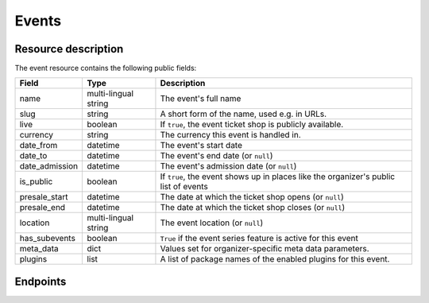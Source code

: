 Events
======

Resource description
--------------------

The event resource contains the following public fields:

.. rst-class:: rest-resource-table

===================================== ========================== =======================================================
Field                                 Type                       Description
===================================== ========================== =======================================================
name                                  multi-lingual string       The event's full name
slug                                  string                     A short form of the name, used e.g. in URLs.
live                                  boolean                    If ``true``, the event ticket shop is publicly
                                                                 available.
currency                              string                     The currency this event is handled in.
date_from                             datetime                   The event's start date
date_to                               datetime                   The event's end date (or ``null``)
date_admission                        datetime                   The event's admission date (or ``null``)
is_public                             boolean                    If ``true``, the event shows up in places like the
                                                                 organizer's public list of events
presale_start                         datetime                   The date at which the ticket shop opens (or ``null``)
presale_end                           datetime                   The date at which the ticket shop closes (or ``null``)
location                              multi-lingual string       The event location (or ``null``)
has_subevents                         boolean                    ``True`` if the event series feature is active for this
                                                                 event
meta_data                             dict                       Values set for organizer-specific meta data parameters.
plugins                               list                       A list of package names of the enabled plugins for this
                                                                 event.
===================================== ========================== =======================================================


.. versionchanged:: 1.7

   The ``meta_data`` field has been added.

.. versionchanged:: 1.15

   The ``plugins`` field has been added.
   The operations POST, PATCH, PUT and DELETE have been added.

Endpoints
---------

.. http:get:: /api/v1/organizers/(organizer)/events/

   Returns a list of all events within a given organizer the authenticated user/token has access to.

   **Example request**:

   .. sourcecode:: http

      GET /api/v1/organizers/bigevents/events/ HTTP/1.1
      Host: pretix.eu
      Accept: application/json, text/javascript

   **Example response**:

   .. sourcecode:: http

      HTTP/1.1 200 OK
      Vary: Accept
      Content-Type: application/json

      {
        "count": 1,
        "next": null,
        "previous": null,
        "results": [
          {
            "name": {"en": "Sample Conference"},
            "slug": "sampleconf",
            "live": false,
            "currency": "EUR",
            "date_from": "2017-12-27T10:00:00Z",
            "date_to": null,
            "date_admission": null,
            "is_public": null,
            "presale_start": null,
            "presale_end": null,
            "location": null,
            "has_subevents": false,
            "meta_data": {},
            "plugins": [
              "pretix.plugins.banktransfer"
              "pretix.plugins.stripe"
              "pretix.plugins.paypal"
              "pretix.plugins.ticketoutputpdf"
            ]
          }
        ]
      }

   :query page: The page number in case of a multi-page result set, default is 1
   :param organizer: The ``slug`` field of a valid organizer
   :statuscode 200: no error
   :statuscode 401: Authentication failure
   :statuscode 403: The requested organizer does not exist **or** you have no permission to view it.

.. http:get:: /api/v1/organizers/(organizer)/events/(event)/

   Returns information on one event, identified by its slug.

   **Example request**:

   .. sourcecode:: http

      GET /api/v1/organizers/bigevents/events/sampleconf/ HTTP/1.1
      Host: pretix.eu
      Accept: application/json, text/javascript

   **Example response**:

   .. sourcecode:: http

      HTTP/1.1 200 OK
      Vary: Accept
      Content-Type: application/json

      {
        "name": {"en": "Sample Conference"},
        "slug": "sampleconf",
        "live": false,
        "currency": "EUR",
        "date_from": "2017-12-27T10:00:00Z",
        "date_to": null,
        "date_admission": null,
        "is_public": false,
        "presale_start": null,
        "presale_end": null,
        "location": null,
        "has_subevents": false,
        "meta_data": {},
        "plugins": [
          "pretix.plugins.banktransfer"
          "pretix.plugins.stripe"
          "pretix.plugins.paypal"
          "pretix.plugins.ticketoutputpdf"
        ]
      }

   :param organizer: The ``slug`` field of the organizer to fetch
   :param event: The ``slug`` field of the event to fetch
   :statuscode 200: no error
   :statuscode 401: Authentication failure
   :statuscode 403: The requested organizer/event does not exist **or** you have no permission to view it.

.. http:post:: /api/v1/organizers/(organizer)/events/

   Creates a new event

   **Example request**:

   .. sourcecode:: http

      POST /api/v1/organizers/bigevents/events/ HTTP/1.1
      Host: pretix.eu
      Accept: application/json, text/javascript
      Content: application/json

      {
        "name": {"en": "Sample Conference"},
        "slug": "sampleconf",
        "live": false,
        "currency": "EUR",
        "date_from": "2017-12-27T10:00:00Z",
        "date_to": null,
        "date_admission": null,
        "is_public": false,
        "presale_start": null,
        "presale_end": null,
        "location": null,
        "has_subevents": false,
        "meta_data": {},
        "plugins": [
          "pretix.plugins.stripe",
          "pretix.plugins.paypal"
        ]
      }

   **Example response**:

   .. sourcecode:: http

      HTTP/1.1 201 Created
      Vary: Accept
      Content-Type: application/json

      {
        "name": {"en": "Sample Conference"},
        "slug": "sampleconf",
        "live": false,
        "currency": "EUR",
        "date_from": "2017-12-27T10:00:00Z",
        "date_to": null,
        "date_admission": null,
        "is_public": false,
        "presale_start": null,
        "presale_end": null,
        "location": null,
        "has_subevents": false,
        "meta_data": {},
        "plugins": [
          "pretix.plugins.stripe",
          "pretix.plugins.paypal"
        ]
      }

   :param organizer: The ``slug`` field of the organizer of the event to create.
   :statuscode 201: no error
   :statuscode 400: The event could not be created due to invalid submitted data.
   :statuscode 401: Authentication failure
   :statuscode 403: The requested organizer does not exist **or** you have no permission to create this resource.


.. http:post:: /api/v1/organizers/(organizer)/events/(event)/clone/

   Creates a new event with properties as set in the request body and settings and items copied from the exiting event.

   Please note that you can only copy from events under the same organizer.

   **Example request**:

   .. sourcecode:: http

      POST /api/v1/organizers/bigevents/events/sampleconf/clone/ HTTP/1.1
      Host: pretix.eu
      Accept: application/json, text/javascript
      Content: application/json

      {
        "name": {"en": "Sample Conference"},
        "slug": "sampleconf",
        "live": false,
        "currency": "EUR",
        "date_from": "2017-12-27T10:00:00Z",
        "date_to": null,
        "date_admission": null,
        "is_public": false,
        "presale_start": null,
        "presale_end": null,
        "location": null,
        "has_subevents": false,
        "meta_data": {},
        "plugins": [
          "pretix.plugins.stripe",
          "pretix.plugins.paypal"
        ]
      }

   **Example response**:

   .. sourcecode:: http

      HTTP/1.1 201 Created
      Vary: Accept
      Content-Type: application/json

      {
        "name": {"en": "Sample Conference"},
        "slug": "sampleconf",
        "live": false,
        "currency": "EUR",
        "date_from": "2017-12-27T10:00:00Z",
        "date_to": null,
        "date_admission": null,
        "is_public": false,
        "presale_start": null,
        "presale_end": null,
        "location": null,
        "has_subevents": false,
        "meta_data": {},
        "plugins": [
          "pretix.plugins.stripe",
          "pretix.plugins.paypal"
        ]
      }

   :param organizer: The ``slug`` field of the organizer of the event to create.
   :param event: The ``slug`` field of the event to copy settings and items from.
   :statuscode 201: no error
   :statuscode 400: The event could not be created due to invalid submitted data.
   :statuscode 401: Authentication failure
   :statuscode 403: The requested organizer does not exist **or** you have no permission to create this resource.


.. http:patch:: /api/v1/organizers/(organizer)/events/(event)/

   Updates an event

   **Example request**:

   .. sourcecode:: http

      PATCH /api/v1/organizers/bigevents/events/sampleconf/ HTTP/1.1
      Host: pretix.eu
      Accept: application/json, text/javascript
      Content: application/json

      {
        "plugins": [
          "pretix.plugins.banktransfer",
          "pretix.plugins.stripe",
          "pretix.plugins.paypal",
          "pretix.plugins.pretixdroid"
        ]
      }

   **Example response**:

   .. sourcecode:: http

      HTTP/1.1 200 OK
      Vary: Accept
      Content-Type: application/json

      {
        "name": {"en": "Sample Conference"},
        "slug": "sampleconf",
        "live": false,
        "currency": "EUR",
        "date_from": "2017-12-27T10:00:00Z",
        "date_to": null,
        "date_admission": null,
        "is_public": false,
        "presale_start": null,
        "presale_end": null,
        "location": null,
        "has_subevents": false,
        "meta_data": {},
        "plugins": [
          "pretix.plugins.banktransfer",
          "pretix.plugins.stripe",
          "pretix.plugins.paypal",
          "pretix.plugins.pretixdroid"
        ]
      }

   :param organizer: The ``slug`` field of the organizer of the event to update
   :param event: The ``slug`` field of the event to update
   :statuscode 201: no error
   :statuscode 400: The event could not be created due to invalid submitted data.
   :statuscode 401: Authentication failure
   :statuscode 403: The requested organizer/event does not exist **or** you have no permission to create this resource.


.. http:delete:: /api/v1/organizers/(organizer)/events/(event)/items/(id)/

   Delete an event. Note that events with orders cannot be deleted to ensure data integrity.

   **Example request**:

   .. sourcecode:: http

      DELETE /api/v1/organizers/bigevents/events/sampleconf/ HTTP/1.1
      Host: pretix.eu
      Accept: application/json, text/javascript

   **Example response**:

   .. sourcecode:: http

      HTTP/1.1 204 No Content
      Vary: Accept

   :param organizer: The ``slug`` field of the organizer to modify
   :param event: The ``slug`` field of the event to delete
   :statuscode 204: no error
   :statuscode 401: Authentication failure
   :statuscode 403: The requested organizer/event does not exist **or** you have no permission to delete this resource.
